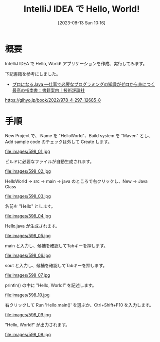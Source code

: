 #+BLOG: wurly-blog
#+POSTID: 598
#+ORG2BLOG:
#+DATE: [2023-08-13 Sun 10:16]
#+OPTIONS: toc:nil num:nil todo:nil pri:nil tags:nil ^:nil
#+CATEGORY: Java
#+TAGS: 
#+DESCRIPTION:
#+TITLE: IntelliJ IDEA で Hello, World!

* 概要

IntelliJ IDEA で Hello, World! アプリケーションを作成、実行してみます。

下記書籍を参考にしました。

 - [[https://gihyo.jp/book/2022/978-4-297-12685-8][プロになるJava ―仕事で必要なプログラミングの知識がゼロから身につく最高の指南書：書籍案内｜技術評論社]]
https://gihyo.jp/book/2022/978-4-297-12685-8

* 手順

New Project で、 Name を "HelloWorld"、Build system を "Maven" とし、Add sample code のチェックは外して Create します。

file:images/598_01.jpg

ビルドに必要なファイルが自動生成されます。

file:images/598_02.jpg

HelloWorld -> src -> main -> java のところで右クリックし、New -> Java Class

file:images/598_03.jpg

名前を "Hello" とします。

file:images/598_04.jpg

Hello.java が生成されます。

file:images/598_05.jpg

main と入力し、候補を確認してTabキーを押します。

file:images/598_06.jpg

sout と入力し、候補を確認してTabキーを押します。

file:images/598_07.jpg

println() の中に "Hello, World!" を記述します。

file:images/598_10.jpg

右クリックして Run 'Hello.main()' を選ぶか、Ctrl+Shift+F10 を入力します。

file:images/598_09.jpg

"Hello, World!" が出力されます。

file:images/598_08.jpg


# images/598_01.jpg http://cha.la.coocan.jp/wp/wp-content/uploads/2023/08/598_01.jpg
# images/598_02.jpg http://cha.la.coocan.jp/wp/wp-content/uploads/2023/08/598_02.jpg
# images/598_03.jpg http://cha.la.coocan.jp/wp/wp-content/uploads/2023/08/598_03.jpg
# images/598_04.jpg http://cha.la.coocan.jp/wp/wp-content/uploads/2023/08/598_04.jpg
# images/598_05.jpg http://cha.la.coocan.jp/wp/wp-content/uploads/2023/08/598_05.jpg
# images/598_06.jpg http://cha.la.coocan.jp/wp/wp-content/uploads/2023/08/598_06.jpg
# images/598_07.jpg http://cha.la.coocan.jp/wp/wp-content/uploads/2023/08/598_07.jpg
# images/598_10.jpg http://cha.la.coocan.jp/wp/wp-content/uploads/2023/08/598_10.jpg
# images/598_09.jpg http://cha.la.coocan.jp/wp/wp-content/uploads/2023/08/598_09.jpg
# images/598_08.jpg http://cha.la.coocan.jp/wp/wp-content/uploads/2023/08/598_08.jpg
